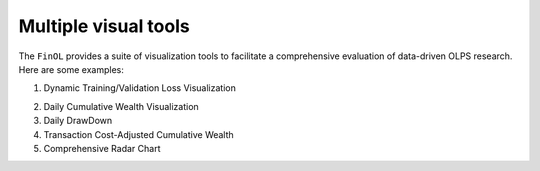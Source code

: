 .. _supported_visualization:

Multiple visual tools
====================================

The ``FinOL`` provides a suite of visualization tools to facilitate
a comprehensive evaluation of data-driven OLPS research. Here are some
examples:

1. Dynamic Training/Validation Loss Visualization

   .. raw:: html

      <p align="center">

.. raw:: html

   </p>

2. Daily Cumulative Wealth Visualization

   .. raw:: html

      <p align="center">

3. Daily DrawDown

   .. raw:: html

      <p align="center">

4. Transaction Cost-Adjusted Cumulative Wealth

   .. raw:: html

      <p align="center">

5. Comprehensive Radar Chart

   .. raw:: html

      <p align="center">